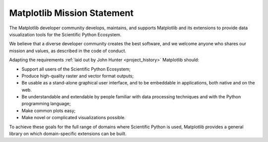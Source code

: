 Matplotlib Mission Statement
============================

The Matplotlib developer community develops, maintains, and supports Matplotlib
and its extensions to provide data visualization tools for the Scientific Python
Ecosystem.

We believe that a diverse developer community creates the best software, and we
welcome anyone who shares our mission and values, as described in the code of
conduct.


Adapting the requirements :ref:`laid out by John Hunter
<project_history>` Matplotlib should:

* Support all users of the Scientific Python Ecosystem;
* Produce high-quality raster and vector format outputs;
* Be usable as a stand-alone graphical user interface, and to be embeddable in applications, both native and on the web.
* Be understandable and extendable by people familiar with data processing
  techniques and with the Python programming language;
* Make common plots easy;
* Make novel or complicated visualizations possible.

To achieve these goals for the full range of domains where Scientific Python is
used, Matplotlib provides a general library on which domain-specific
extensions can be built.
